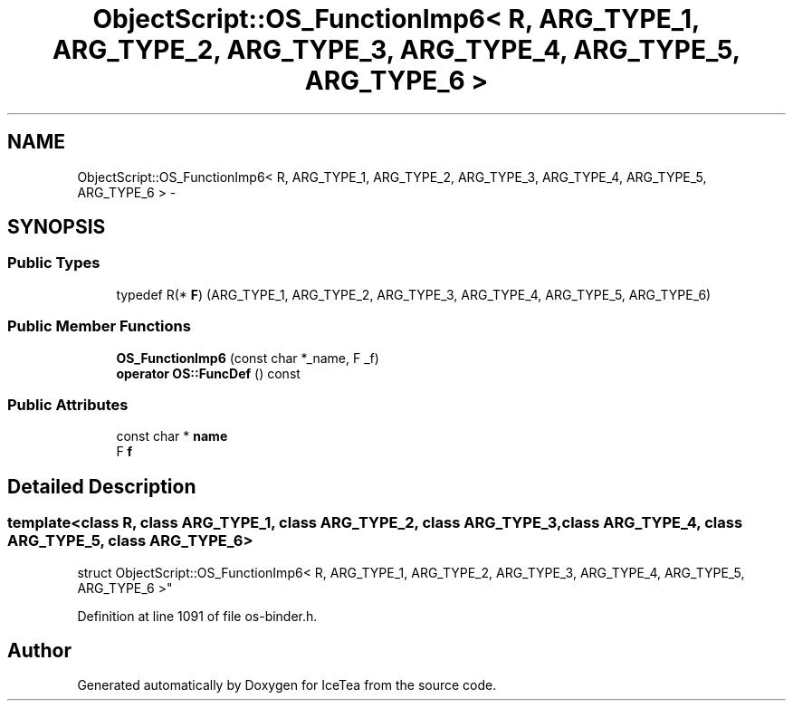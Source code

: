 .TH "ObjectScript::OS_FunctionImp6< R, ARG_TYPE_1, ARG_TYPE_2, ARG_TYPE_3, ARG_TYPE_4, ARG_TYPE_5, ARG_TYPE_6 >" 3 "Sat Mar 26 2016" "IceTea" \" -*- nroff -*-
.ad l
.nh
.SH NAME
ObjectScript::OS_FunctionImp6< R, ARG_TYPE_1, ARG_TYPE_2, ARG_TYPE_3, ARG_TYPE_4, ARG_TYPE_5, ARG_TYPE_6 > \- 
.SH SYNOPSIS
.br
.PP
.SS "Public Types"

.in +1c
.ti -1c
.RI "typedef R(* \fBF\fP) (ARG_TYPE_1, ARG_TYPE_2, ARG_TYPE_3, ARG_TYPE_4, ARG_TYPE_5, ARG_TYPE_6)"
.br
.in -1c
.SS "Public Member Functions"

.in +1c
.ti -1c
.RI "\fBOS_FunctionImp6\fP (const char *_name, F _f)"
.br
.ti -1c
.RI "\fBoperator OS::FuncDef\fP () const "
.br
.in -1c
.SS "Public Attributes"

.in +1c
.ti -1c
.RI "const char * \fBname\fP"
.br
.ti -1c
.RI "F \fBf\fP"
.br
.in -1c
.SH "Detailed Description"
.PP 

.SS "template<class R, class ARG_TYPE_1, class ARG_TYPE_2, class ARG_TYPE_3, class ARG_TYPE_4, class ARG_TYPE_5, class ARG_TYPE_6>
.br
struct ObjectScript::OS_FunctionImp6< R, ARG_TYPE_1, ARG_TYPE_2, ARG_TYPE_3, ARG_TYPE_4, ARG_TYPE_5, ARG_TYPE_6 >"

.PP
Definition at line 1091 of file os\-binder\&.h\&.

.SH "Author"
.PP 
Generated automatically by Doxygen for IceTea from the source code\&.
